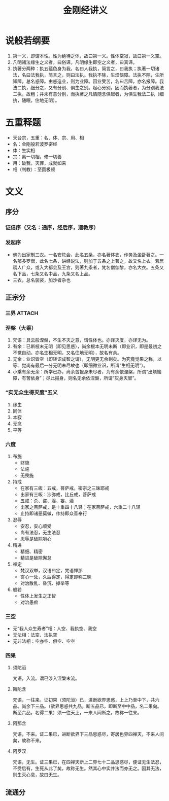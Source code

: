 * 目录                                                         :noexport:TOC:
- [[#说般若纲要][说般若纲要]]
- [[#五重释题][五重释题]]
- [[#文义][文义]]
  - [[#序分][序分]]
  - [[#正宗分][正宗分]]
  - [[#流通分][流通分]]

* 说般若纲要
  1. 第一义，即谓本性。性为绝待之体，故曰第一义。性体空寂，故曰第一义空。
  2. 凡明诸法缘生之义者，曰俗谛。凡明缘生即空之义者，曰真谛。
  3. 执著分两种：执五蕴色身为我，名曰人我执，简言之，曰我执；执著一切诸法，名曰法我执，简言之，则曰法执。我执不除，生烦恼障。法执不除，生所知障。总名惑障。由惑造业，则为业障。因业受苦，名曰苦障，亦名报障。我法二执，细分之，又有分别、俱生之别。起心分别，因而执著者，为分别我法二执，故粗；并未有意分别，而执著之凡情随念俱起者，为俱生我法二执（细执，随眠，住地无明）。

* 五重释题
  - 天台宗，五重：名、体、宗、用、相
  - 名：金刚般若波罗密经
  - 体：生实相
  - 宗：离一切相，修一切善
  - 用：破我，灭罪，成就如来
  - 相（判教）：至圆极顿

* 文义
** 序分
*** 证信序（又名：通序，经后序，遗教序）
*** 发起序
    - 佛为出家制三衣。一名安陀会，此名五条，亦名著体衣，作务及坐卧著之。一名郁多罗僧，此名七条，讲经说法，则加于五条之上著之，故又名上衣。若居稠人广众，或入大都会及王宫，则著九条者，梵名僧伽黎，亦名大衣。五条又名下品，七条又名中品，九条又名上品。
    - 三衣，总名袈裟，加沙者杂也
** 正宗分
*** 三界                                                             :ATTACH:
    :PROPERTIES:
    :ID:       827f2d1a-db1f-4f60-be37-3b09ec2555f2
    :END:
*** 涅槃（大乘）
    1. 梵语：具云般涅槃，不生不灭之意，谓性体也。亦译灭度，亦译无为。
    2. 有余：已断枝末无明（即见思惑），尚余根本无明未断（即业识，即是最初之不觉自动。亦名生相无明，又名住地无明），故名有余。
    3. 无余：业识皆空（即转识成智之谓），无明更无余剩矣。为究竟觉果之称，以等、觉尚有最后一分无明未尽故也（即细微业识，所谓“生相无明”）。
    4. 小乘有余无余：所学已办，尚余苦报身未尽者，为有余依涅槃，所谓“出烦恼障，有苦依身”；尽此报身，则名无余依涅槃，所谓“灰身灭智”。
*** “实无众生得灭度”五义
    1. 缘生
    2. 同体
    3. 本寂
    4. 无念
    5. 平等
*** 六度
    1. 布施
       - 财施
       - 法施
       - 无畏施
    2. 持戒
       - 在家有三皈：五戒，菩萨戒，密宗之三昧耶戒
       - 出家有三皈：沙弥戒，比丘戒，菩萨戒
       - 五戒：杀、盗、淫、妄、酒
       - 出家之菩萨戒，是十重四十八轻；在家菩萨戒，六重二十八轻
       - 止持即诸恶莫做，作持即众善奉行
    3. 忍辱
       - 安忍，安心顺受
       - 尚有法忍，无生法忍
       - 忍辱是破除嗔心
    4. 精进
       - 精细、精密
       - 精进是破除懈怠
    5. 禅定
       - 梵汉双举，汉语曰定，梵语禅那
       - 寄心一处，久后得定，得定即称三昧
       - 对治散乱、昏沉、掉举等
    6. 般若
       - 性体上发生之正智
       - 对治愚痴

*** 三空
    - 无“我人众生寿者”相：人空、我执空、我空
    - 无法相：法空、法执空
    - 无非法相：空亦空、俱空、空空
*** 四果
**** 须陀洹
     梵语，入流。谓已涉入涅槃末流。
**** 斯陀含
     梵语，一往来。证初果（须陀洹）已，进断欲界思惑，上上乃至中下，共六品。尚余下三品。（欲界思惑共九品。断五品已，即断至中中品，名二果向。断至六品，名得二果）须一往天上，一来人间断之，故称一往来。
**** 阿那含
     梵语，不来。证二果已，进断欲界下三品思惑尽，寄居色界四禅天，不来人间矣，故称不来。
**** 阿罗汉
     梵语，无生。证三果已，在四禅天断上二界七十二品思惑尽，便证无生法忍，不受后有，生死从此了矣，故称无生。然其心中实并法而亦无之。因其无法，则生灭心息，故曰无生。
** 流通分

* OPTIONS                                                          :noexport:
  #+OPTIONS: toc:nil
  #+LATEX_HEADER: \usepackage{xeCJK}
  #+title: 金刚经讲义
